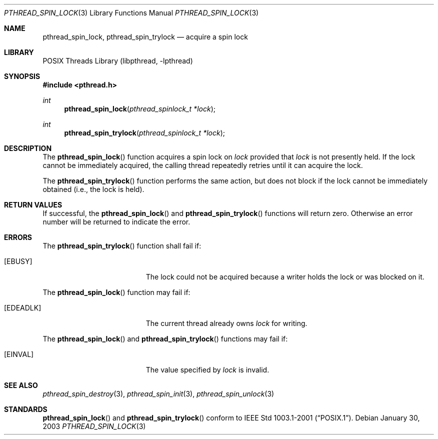 .\" $NetBSD: pthread_spin_lock.3,v 1.6 2008/04/30 13:10:52 martin Exp $
.\"
.\" Copyright (c) 2002 The NetBSD Foundation, Inc.
.\" All rights reserved.
.\" Redistribution and use in source and binary forms, with or without
.\" modification, are permitted provided that the following conditions
.\" are met:
.\" 1. Redistributions of source code must retain the above copyright
.\"    notice, this list of conditions and the following disclaimer.
.\" 2. Redistributions in binary form must reproduce the above copyright
.\"    notice, this list of conditions and the following disclaimer in the
.\"    documentation and/or other materials provided with the distribution.
.\" THIS SOFTWARE IS PROVIDED BY THE NETBSD FOUNDATION, INC. AND CONTRIBUTORS
.\" ``AS IS'' AND ANY EXPRESS OR IMPLIED WARRANTIES, INCLUDING, BUT NOT LIMITED
.\" TO, THE IMPLIED WARRANTIES OF MERCHANTABILITY AND FITNESS FOR A PARTICULAR
.\" PURPOSE ARE DISCLAIMED.  IN NO EVENT SHALL THE FOUNDATION OR CONTRIBUTORS
.\" BE LIABLE FOR ANY DIRECT, INDIRECT, INCIDENTAL, SPECIAL, EXEMPLARY, OR
.\" CONSEQUENTIAL DAMAGES (INCLUDING, BUT NOT LIMITED TO, PROCUREMENT OF
.\" SUBSTITUTE GOODS OR SERVICES; LOSS OF USE, DATA, OR PROFITS; OR BUSINESS
.\" INTERRUPTION) HOWEVER CAUSED AND ON ANY THEORY OF LIABILITY, WHETHER IN
.\" CONTRACT, STRICT LIABILITY, OR TORT (INCLUDING NEGLIGENCE OR OTHERWISE)
.\" ARISING IN ANY WAY OUT OF THE USE OF THIS SOFTWARE, EVEN IF ADVISED OF THE
.\" POSSIBILITY OF SUCH DAMAGE.
.\"
.Dd January 30, 2003
.Dt PTHREAD_SPIN_LOCK 3
.Os
.Sh NAME
.Nm pthread_spin_lock ,
.Nm pthread_spin_trylock
.Nd acquire a spin lock
.Sh LIBRARY
.Lb libpthread
.Sh SYNOPSIS
.In pthread.h
.Ft int
.Fn pthread_spin_lock "pthread_spinlock_t *lock"
.Ft int
.Fn pthread_spin_trylock "pthread_spinlock_t *lock"
.Sh DESCRIPTION
The
.Fn pthread_spin_lock
function acquires a spin lock on
.Fa lock
provided that
.Fa lock
is not presently held.
If the lock cannot be
immediately acquired, the calling thread repeatedly retries until it can
acquire the lock.
.Pp
The
.Fn pthread_spin_trylock
function performs the same action, but does not block if the lock
cannot be immediately obtained (i.e., the lock is held).
.Sh RETURN VALUES
If successful, the
.Fn pthread_spin_lock
and
.Fn pthread_spin_trylock
functions will return zero.
Otherwise an error number will be returned to indicate the error.
.Sh ERRORS
The
.Fn pthread_spin_trylock
function shall fail if:
.Bl -tag -width Er
.It Bq Er EBUSY
The lock could not be acquired because a writer holds the lock or
was blocked on it.
.El
.Pp
The
.Fn pthread_spin_lock
function may fail if:
.Bl -tag -width Er
.It Bq Er EDEADLK
The current thread already owns
.Fa lock
for writing.
.El
.Pp
The
.Fn pthread_spin_lock
and
.Fn pthread_spin_trylock
functions may fail if:
.Bl -tag -width Er
.It Bq Er EINVAL
The value specified by
.Fa lock
is invalid.
.El
.Sh SEE ALSO
.Xr pthread_spin_destroy 3 ,
.Xr pthread_spin_init 3 ,
.Xr pthread_spin_unlock 3
.Sh STANDARDS
.Fn pthread_spin_lock
and
.Fn pthread_spin_trylock
conform to
.St -p1003.1-2001 .
